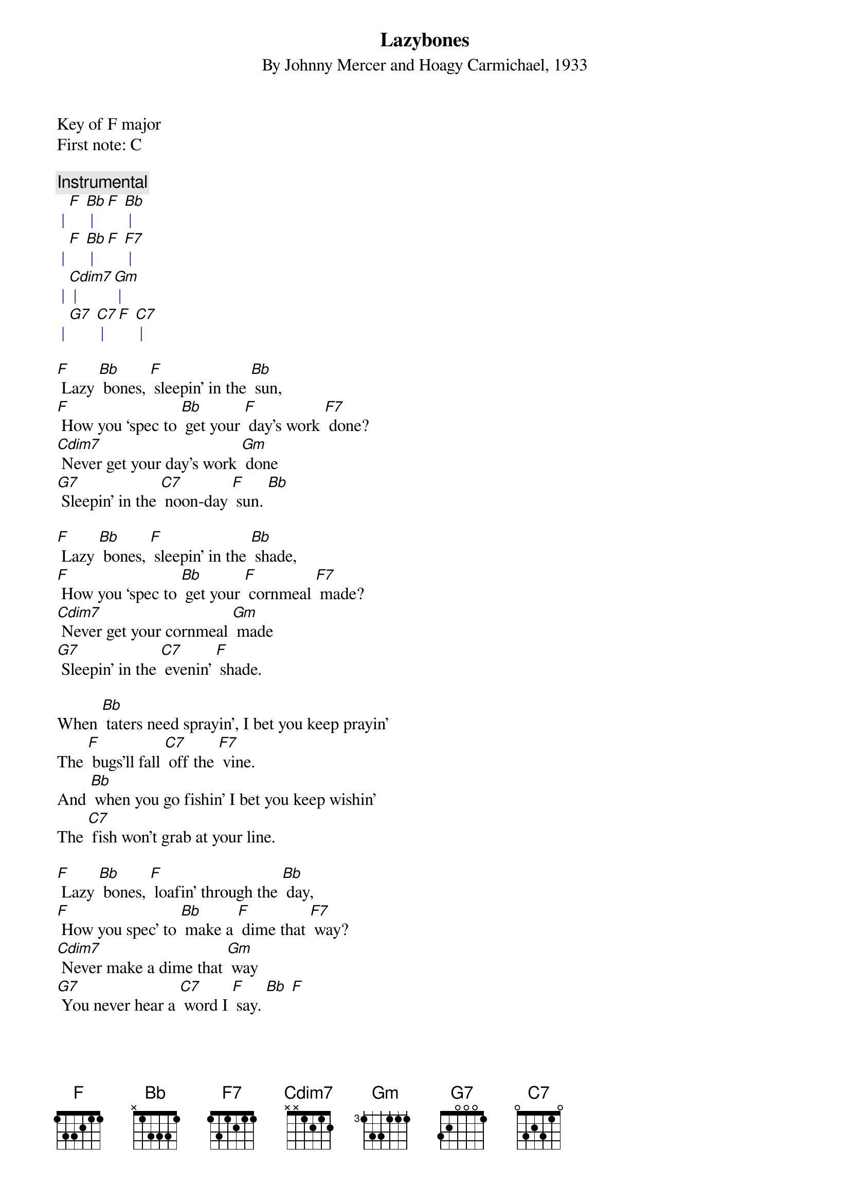 {t: Lazybones}
{st: By Johnny Mercer and Hoagy Carmichael, 1933}

Key of F major
First note: C

{c: Instrumental}
{textcolour: blue}
 | [F] [Bb] | [F] [Bb] |
 | [F] [Bb] | [F] [F7] |
 | [Cdim7] | [Gm] |
 | [G7] [C7] | [F] [C7] |
{textcolour}

[F] Lazy [Bb] bones, [F] sleepin’ in the [Bb] sun,
[F] How you ‘spec to [Bb] get your [F] day’s work [F7] done?
[Cdim7] Never get your day’s work [Gm] done
[G7] Sleepin’ in the [C7] noon-day [F] sun. [Bb]

[F] Lazy [Bb] bones, [F] sleepin’ in the [Bb] shade,
[F] How you ‘spec to [Bb] get your [F] cornmeal [F7] made?
[Cdim7] Never get your cornmeal [Gm] made
[G7] Sleepin’ in the [C7] evenin’ [F] shade.

When [Bb] taters need sprayin’, I bet you keep prayin’
The [F] bugs’ll fall [C7] off the [F7] vine.
And [Bb] when you go fishin’ I bet you keep wishin’
The [C7] fish won’t grab at your line.

[F] Lazy [Bb] bones, [F] loafin’ through the [Bb] day,
[F] How you spec’ to [Bb] make a [F] dime that [F7] way?
[Cdim7] Never make a dime that [Gm] way
[G7] You never hear a [C7] word I [F] say. [Bb] [F]